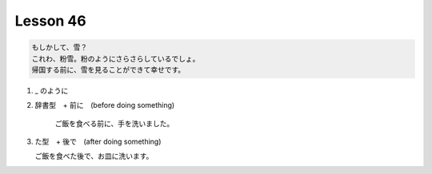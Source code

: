 *********
Lesson 46
*********

.. code-block:: none

    もしかして、雪？
    これわ、粉雪。粉のようにさらさらしているでしょ。
    帰国する前に、雪を見ることができて幸せです。

#. _ のように

#. 辞書型　+ 前に　(before doing something)

    ご飯を食べる前に、手を洗いました。

#. た型　+ 後で　(after doing something)

   ご飯を食べた後で、お皿に洗います。
